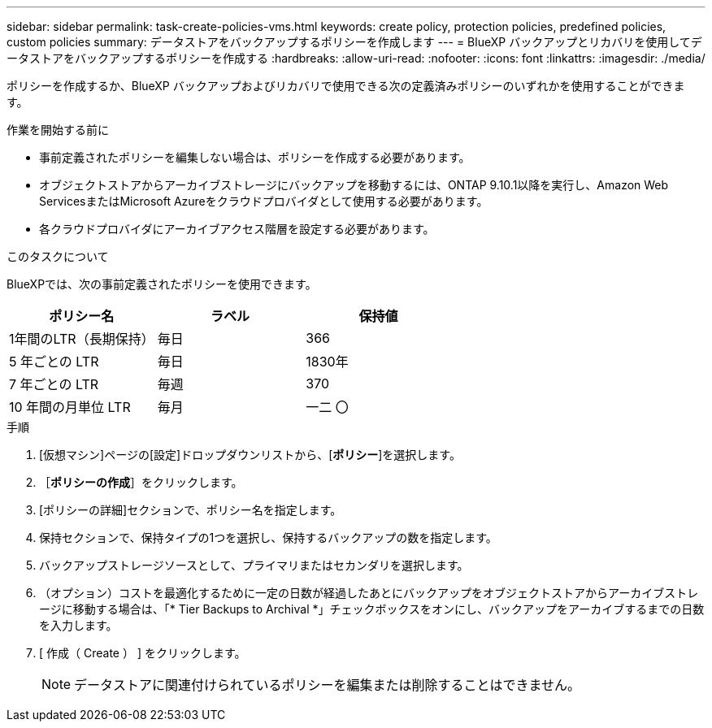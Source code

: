 ---
sidebar: sidebar 
permalink: task-create-policies-vms.html 
keywords: create policy, protection policies, predefined policies, custom policies 
summary: データストアをバックアップするポリシーを作成します 
---
= BlueXP バックアップとリカバリを使用してデータストアをバックアップするポリシーを作成する
:hardbreaks:
:allow-uri-read: 
:nofooter: 
:icons: font
:linkattrs: 
:imagesdir: ./media/


[role="lead"]
ポリシーを作成するか、BlueXP バックアップおよびリカバリで使用できる次の定義済みポリシーのいずれかを使用することができます。

.作業を開始する前に
* 事前定義されたポリシーを編集しない場合は、ポリシーを作成する必要があります。
* オブジェクトストアからアーカイブストレージにバックアップを移動するには、ONTAP 9.10.1以降を実行し、Amazon Web ServicesまたはMicrosoft Azureをクラウドプロバイダとして使用する必要があります。
* 各クラウドプロバイダにアーカイブアクセス階層を設定する必要があります。


.このタスクについて
BlueXPでは、次の事前定義されたポリシーを使用できます。

|===
| ポリシー名 | ラベル | 保持値 


 a| 
1年間のLTR（長期保持）
 a| 
毎日
 a| 
366



 a| 
5 年ごとの LTR
 a| 
毎日
 a| 
1830年



 a| 
7 年ごとの LTR
 a| 
毎週
 a| 
370



 a| 
10 年間の月単位 LTR
 a| 
毎月
 a| 
一二 〇

|===
.手順
. [仮想マシン]ページの[設定]ドロップダウンリストから、[*ポリシー*]を選択します。
. ［*ポリシーの作成*］をクリックします。
. [ポリシーの詳細]セクションで、ポリシー名を指定します。
. 保持セクションで、保持タイプの1つを選択し、保持するバックアップの数を指定します。
. バックアップストレージソースとして、プライマリまたはセカンダリを選択します。
. （オプション）コストを最適化するために一定の日数が経過したあとにバックアップをオブジェクトストアからアーカイブストレージに移動する場合は、「* Tier Backups to Archival *」チェックボックスをオンにし、バックアップをアーカイブするまでの日数を入力します。
. [ 作成（ Create ） ] をクリックします。
+

NOTE: データストアに関連付けられているポリシーを編集または削除することはできません。


